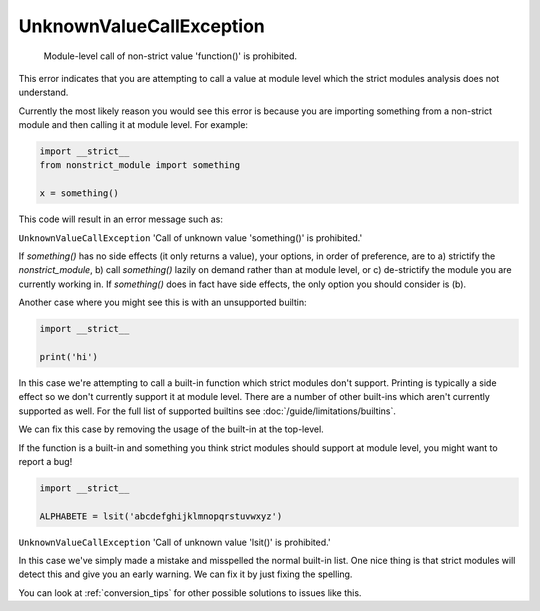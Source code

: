 UnknownValueCallException
#########################

  Module-level call of non-strict value 'function()' is prohibited.

This error indicates that you are attempting to call a value at module level
which the strict modules analysis does not understand.

Currently the most likely reason you would see this error is because you are
importing something from a non-strict module and then calling it at module
level. For example:

.. code-block:: python

    import __strict__
    from nonstrict_module import something

    x = something()


This code will result in an error message such as:

``UnknownValueCallException`` 'Call of unknown value 'something()' is prohibited.'

If `something()` has no side effects (it only returns a value), your options,
in order of preference, are to a) strictify the `nonstrict_module`, b) call
`something()` lazily on demand rather than at module level, or c)
de-strictify the module you are currently working in. If `something()` does
in fact have side effects, the only option you should consider is (b).

Another case where you might see this is with an unsupported builtin:

.. code-block:: python

    import __strict__

    print('hi')


In this case we're attempting to call a built-in function which strict
modules don't support. Printing is typically a side effect so we don't
currently support it at module level. There are a number of other built-ins
which aren't currently supported as well. For the full list of supported
builtins see :doc:`/guide/limitations/builtins`.

We can fix this case by removing the usage of the built-in at the top-level.

If the function is a built-in and something you think strict modules should
support at module level, you might want to report a bug!

.. code-block:: python

    import __strict__

    ALPHABETE = lsit('abcdefghijklmnopqrstuvwxyz')


``UnknownValueCallException`` 'Call of unknown value 'lsit()' is prohibited.'

In this case we've simply made a mistake and misspelled the normal built-in
list.  One nice thing is that strict modules will detect this and give you
an early warning.  We can fix it by just fixing the spelling.

You can look at :ref:`conversion_tips` for other possible solutions to issues
like this.
